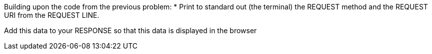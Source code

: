 Building upon the code from the previous problem:
* Print to standard out (the terminal) the REQUEST method and the REQUEST URI from the REQUEST LINE.

Add this data to your RESPONSE so that this data is displayed in the browser
